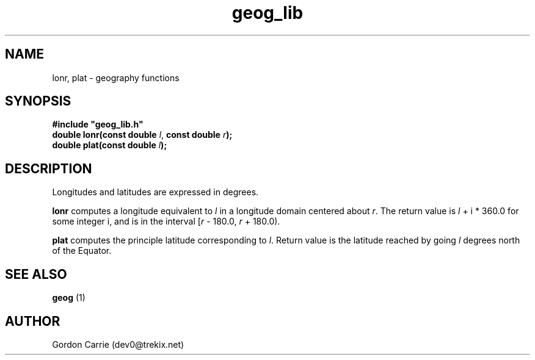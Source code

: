 .\" 
.\" Copyright (c) 2009 Gordon D. Carrie.  All rights reserved.
.\" 
.\" Licensed under the Open Software License version 3.0
.\" 
.\" Please address questions and feedback to dev0@trekix.net
.\" 
.\" $Revision: 1.3 $ $Date: 2009/07/07 20:26:30 $
.\"
.TH geog_lib 3 "geography functions"
.SH NAME
lonr, plat \- geography functions
.SH SYNOPSIS
.nf
\fB#include "geog_lib.h"\fP
\fBdouble lonr(const double\fP \fIl\fP, \fBconst double \fIr\fP\fB);\fP
\fBdouble plat(const double \fIl\fP\fB);\fP
.fi
.SH DESCRIPTION
Longitudes and latitudes are expressed in degrees.

\fBlonr\fP computes a longitude equivalent to \fIl\fP in a longitude domain
centered about \fIr\fP.  The return value is \fIl\fP\ +\ i\ *\ 360.0 for some
integer i, and is in the interval [\fIr\fP\ -\ 180.0,\ \fIr\fP\ +\ 180.0).

\fBplat\fP computes the principle latitude corresponding to \fIl\fP.  Return value
is the latitude reached by going \fIl\fP degrees north of the Equator.
.SH SEE ALSO
\fBgeog\fP (1)
.SH AUTHOR
Gordon Carrie (dev0@trekix.net)
